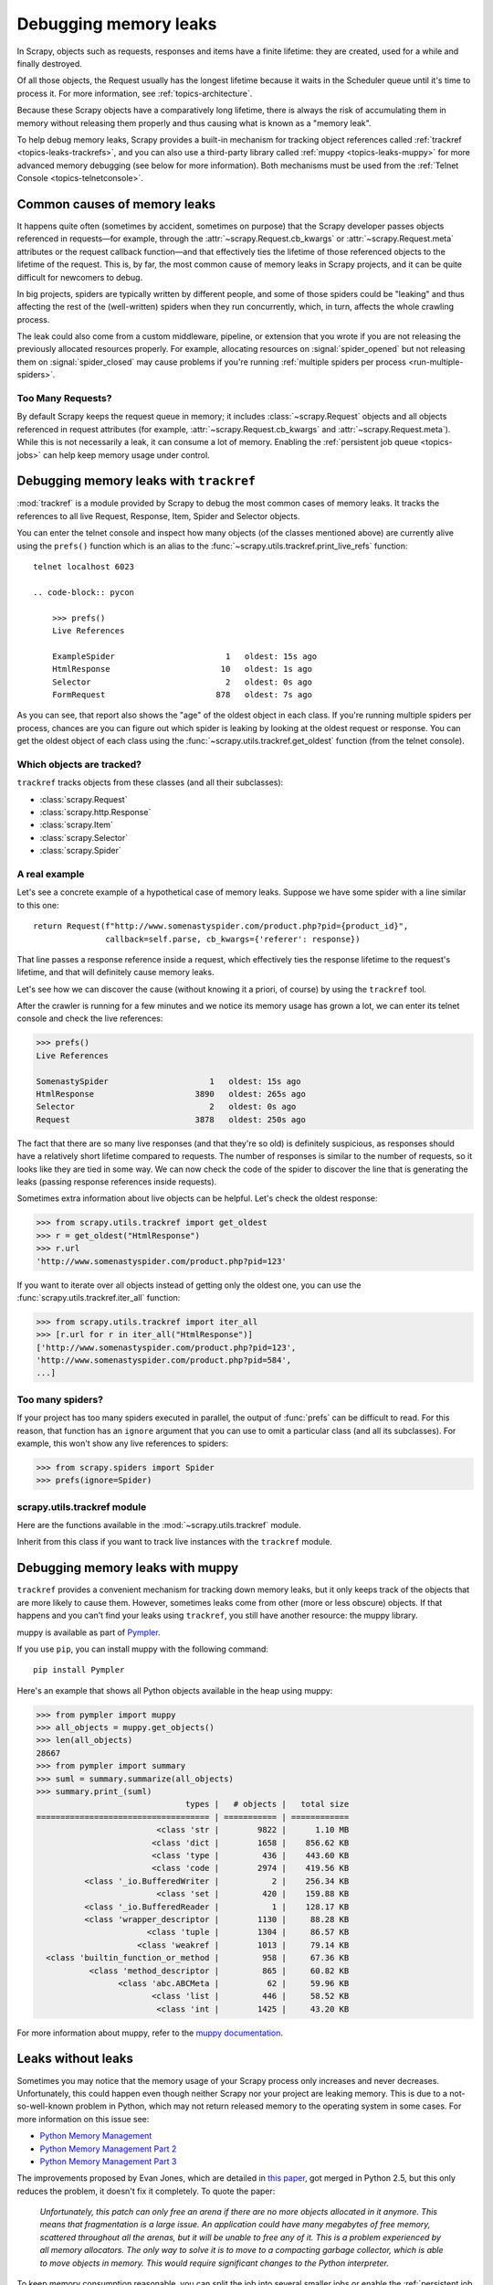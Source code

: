 .. _topics-leaks:

======================
Debugging memory leaks
======================

In Scrapy, objects such as requests, responses and items have a finite
lifetime: they are created, used for a while and finally destroyed.

Of all those objects, the Request usually has the longest lifetime because it
waits in the Scheduler queue until it's time to process it. For more
information, see :ref:`topics-architecture`.

Because these Scrapy objects have a comparatively long lifetime, there is
always the risk of accumulating them in memory without releasing them properly
and thus causing what is known as a "memory leak".

To help debug memory leaks, Scrapy provides a built-in mechanism for tracking
object references called :ref:`trackref <topics-leaks-trackrefs>`, and you can
also use a third-party library called :ref:`muppy <topics-leaks-muppy>` for
more advanced memory debugging (see below for more information). Both
mechanisms must be used from the :ref:`Telnet Console <topics-telnetconsole>`.

Common causes of memory leaks
=============================

It happens quite often (sometimes by accident, sometimes on purpose) that the
Scrapy developer passes objects referenced in requests—for example, through the
:attr:`~scrapy.Request.cb_kwargs` or :attr:`~scrapy.Request.meta` attributes or
the request callback function—and that effectively ties the lifetime of those
referenced objects to the lifetime of the request. This is, by far, the most
common cause of memory leaks in Scrapy projects, and it can be quite difficult
for newcomers to debug.

In big projects, spiders are typically written by different people, and some of
those spiders could be "leaking" and thus affecting the rest of the
(well-written) spiders when they run concurrently, which, in turn, affects the
whole crawling process.

The leak could also come from a custom middleware, pipeline, or extension that
you wrote if you are not releasing the previously allocated resources properly.
For example, allocating resources on :signal:`spider_opened` but not releasing
them on :signal:`spider_closed` may cause problems if you're running
:ref:`multiple spiders per process <run-multiple-spiders>`.

Too Many Requests?
------------------

By default Scrapy keeps the request queue in memory; it includes
:class:`~scrapy.Request` objects and all objects referenced in request
attributes (for example, :attr:`~scrapy.Request.cb_kwargs` and
:attr:`~scrapy.Request.meta`). While this is not necessarily a leak, it can
consume a lot of memory. Enabling the :ref:`persistent job queue <topics-jobs>`
can help keep memory usage under control.

.. _topics-leaks-trackrefs:

Debugging memory leaks with ``trackref``
========================================

.. skip: start

:mod:`trackref` is a module provided by Scrapy to debug the most common cases
of memory leaks. It tracks the references to all live Request, Response, Item,
Spider and Selector objects.

You can enter the telnet console and inspect how many objects (of the classes
mentioned above) are currently alive using the ``prefs()`` function which is an
alias to the :func:`~scrapy.utils.trackref.print_live_refs` function::

    telnet localhost 6023

    .. code-block:: pycon

        >>> prefs()
        Live References

        ExampleSpider                       1   oldest: 15s ago
        HtmlResponse                       10   oldest: 1s ago
        Selector                            2   oldest: 0s ago
        FormRequest                       878   oldest: 7s ago

As you can see, that report also shows the "age" of the oldest object in each
class. If you're running multiple spiders per process, chances are you can
figure out which spider is leaking by looking at the oldest request or
response. You can get the oldest object of each class using the
:func:`~scrapy.utils.trackref.get_oldest` function (from the telnet console).

Which objects are tracked?
--------------------------

``trackref`` tracks objects from these classes (and all their subclasses):

* :class:`scrapy.Request`
* :class:`scrapy.http.Response`
* :class:`scrapy.Item`
* :class:`scrapy.Selector`
* :class:`scrapy.Spider`

A real example
--------------

Let's see a concrete example of a hypothetical case of memory leaks.
Suppose we have some spider with a line similar to this one::

    return Request(f"http://www.somenastyspider.com/product.php?pid={product_id}",
                   callback=self.parse, cb_kwargs={'referer': response})

That line passes a response reference inside a request, which effectively ties
the response lifetime to the request's lifetime, and that will definitely cause
memory leaks.

Let's see how we can discover the cause (without knowing it
a priori, of course) by using the ``trackref`` tool.

After the crawler is running for a few minutes and we notice its memory usage
has grown a lot, we can enter its telnet console and check the live
references:

.. code-block:: pycon

    >>> prefs()
    Live References

    SomenastySpider                     1   oldest: 15s ago
    HtmlResponse                     3890   oldest: 265s ago
    Selector                            2   oldest: 0s ago
    Request                          3878   oldest: 250s ago

The fact that there are so many live responses (and that they're so old) is
definitely suspicious, as responses should have a relatively short lifetime
compared to requests. The number of responses is similar to the number of
requests, so it looks like they are tied in some way. We can now check the code
of the spider to discover the line that is generating the leaks (passing
response references inside requests).

Sometimes extra information about live objects can be helpful.
Let's check the oldest response:

.. code-block:: pycon

    >>> from scrapy.utils.trackref import get_oldest
    >>> r = get_oldest("HtmlResponse")
    >>> r.url
    'http://www.somenastyspider.com/product.php?pid=123'

If you want to iterate over all objects instead of getting only the oldest one,
you can use the :func:`scrapy.utils.trackref.iter_all` function:

.. code-block:: pycon

    >>> from scrapy.utils.trackref import iter_all
    >>> [r.url for r in iter_all("HtmlResponse")]
    ['http://www.somenastyspider.com/product.php?pid=123',
    'http://www.somenastyspider.com/product.php?pid=584',
    ...]

Too many spiders?
-----------------

If your project has too many spiders executed in parallel, the output of
:func:`prefs` can be difficult to read. For this reason, that function has an
``ignore`` argument that you can use to omit a particular class (and all its
subclasses). For example, this won't show any live references to spiders:

.. code-block:: pycon

    >>> from scrapy.spiders import Spider
    >>> prefs(ignore=Spider)

.. module:: scrapy.utils.trackref
   :synopsis: Track references of live objects

scrapy.utils.trackref module
----------------------------

Here are the functions available in the :mod:`~scrapy.utils.trackref` module.

.. class:: object_ref

    Inherit from this class if you want to track live
    instances with the ``trackref`` module.

.. function:: print_live_refs(class_name, ignore=NoneType)

    Print a report of live references, grouped by class name.

    :param ignore: if given, all objects from the specified class (or tuple of
        classes) will be ignored.
    :type ignore: type or tuple

.. function:: get_oldest(class_name)

    Return the oldest object alive with the given class name, or ``None`` if
    none is found. Use :func:`print_live_refs` first to get a list of all
    tracked live objects per class name.

.. function:: iter_all(class_name)

    Return an iterator over all objects alive with the given class name, or
    ``None`` if none is found. Use :func:`print_live_refs` first to get a list
    of all tracked live objects per class name.

.. skip: end

.. _topics-leaks-muppy:

Debugging memory leaks with muppy
=================================

``trackref`` provides a convenient mechanism for tracking down memory leaks,
but it only keeps track of the objects that are more likely to cause them.
However, sometimes leaks come from other (more or less obscure) objects. If
that happens and you can't find your leaks using ``trackref``, you still have
another resource: the muppy library.

muppy is available as part of `Pympler`_.

.. _Pympler: https://pypi.org/project/Pympler/

If you use ``pip``, you can install muppy with the following command::

    pip install Pympler

Here's an example that shows all Python objects available in the heap using
muppy:

.. skip: start
.. code-block:: pycon

    >>> from pympler import muppy
    >>> all_objects = muppy.get_objects()
    >>> len(all_objects)
    28667
    >>> from pympler import summary
    >>> suml = summary.summarize(all_objects)
    >>> summary.print_(suml)
                                   types |   # objects |   total size
    ==================================== | =========== | ============
                             <class 'str |        9822 |      1.10 MB
                            <class 'dict |        1658 |    856.62 KB
                            <class 'type |         436 |    443.60 KB
                            <class 'code |        2974 |    419.56 KB
              <class '_io.BufferedWriter |           2 |    256.34 KB
                             <class 'set |         420 |    159.88 KB
              <class '_io.BufferedReader |           1 |    128.17 KB
              <class 'wrapper_descriptor |        1130 |     88.28 KB
                           <class 'tuple |        1304 |     86.57 KB
                         <class 'weakref |        1013 |     79.14 KB
      <class 'builtin_function_or_method |         958 |     67.36 KB
               <class 'method_descriptor |         865 |     60.82 KB
                     <class 'abc.ABCMeta |          62 |     59.96 KB
                            <class 'list |         446 |     58.52 KB
                             <class 'int |        1425 |     43.20 KB

.. skip: end

For more information about muppy, refer to the `muppy documentation`_.

.. _muppy documentation: https://pythonhosted.org/Pympler/muppy.html

.. _topics-leaks-without-leaks:

Leaks without leaks
===================

Sometimes you may notice that the memory usage of your Scrapy process only
increases and never decreases. Unfortunately, this could happen even though
neither Scrapy nor your project are leaking memory. This is due to a
not-so-well-known problem in Python, which may not return released memory to
the operating system in some cases. For more information on this issue see:

* `Python Memory Management <https://www.evanjones.ca/python-memory.html>`_
* `Python Memory Management Part 2 <https://www.evanjones.ca/python-memory-part2.html>`_
* `Python Memory Management Part 3 <https://www.evanjones.ca/python-memory-part3.html>`_

The improvements proposed by Evan Jones, which are detailed in `this paper`_,
got merged in Python 2.5, but this only reduces the problem, it doesn't fix it
completely. To quote the paper:

    *Unfortunately, this patch can only free an arena if there are no more
    objects allocated in it anymore. This means that fragmentation is a large
    issue. An application could have many megabytes of free memory, scattered
    throughout all the arenas, but it will be unable to free any of it. This is
    a problem experienced by all memory allocators. The only way to solve it is
    to move to a compacting garbage collector, which is able to move objects in
    memory. This would require significant changes to the Python interpreter.*

.. _this paper: https://www.evanjones.ca/memoryallocator/

To keep memory consumption reasonable, you can split the job into several
smaller jobs or enable the :ref:`persistent job queue <topics-jobs>` and stop
and start the spider from time to time.
